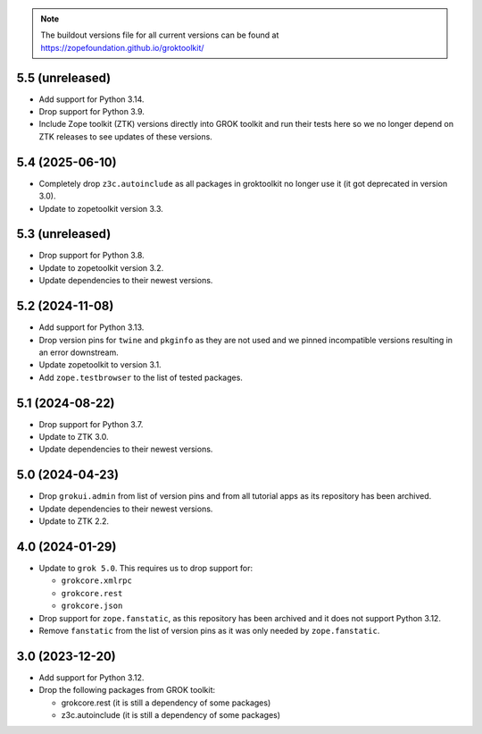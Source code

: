 
.. note:: The buildout versions file for all current versions can be found at https://zopefoundation.github.io/groktoolkit/

5.5 (unreleased)
----------------

- Add support for Python 3.14.

- Drop support for Python 3.9.

- Include Zope toolkit (ZTK) versions directly into GROK toolkit and run their
  tests here so we no longer depend on ZTK releases to see updates of these
  versions.

5.4 (2025-06-10)
----------------

- Completely drop ``z3c.autoinclude`` as all packages in groktoolkit no longer
  use it (it got deprecated in version 3.0).

- Update to zopetoolkit version 3.3.


5.3 (unreleased)
----------------

- Drop support for Python 3.8.

- Update to zopetoolkit version 3.2.

- Update dependencies to their newest versions.

5.2 (2024-11-08)
----------------

- Add support for Python 3.13.

- Drop version pins for ``twine`` and ``pkginfo`` as they are not used and we
  pinned incompatible versions resulting in an error downstream.

- Update zopetoolkit to version 3.1.

- Add ``zope.testbrowser`` to the list of tested packages.

5.1 (2024-08-22)
----------------

- Drop support for Python 3.7.

- Update to ZTK 3.0.

- Update dependencies to their newest versions.

5.0 (2024-04-23)
----------------

- Drop ``grokui.admin`` from list of version pins and from all tutorial apps as
  its repository has been archived.

- Update dependencies to their newest versions.

- Update to ZTK 2.2.


4.0 (2024-01-29)
----------------

- Update to ``grok 5.0``. This requires us to drop support for:

  - ``grokcore.xmlrpc``

  - ``grokcore.rest``

  - ``grokcore.json``

- Drop support for ``zope.fanstatic``, as this repository has been archived and
  it does not support Python 3.12.

- Remove ``fanstatic`` from the list of version pins as it was only needed by
  ``zope.fanstatic``.


3.0 (2023-12-20)
----------------

- Add support for Python 3.12.

- Drop the following packages from GROK toolkit:

  - grokcore.rest (it is still a dependency of some packages)
  - z3c.autoinclude (it is still a dependency of some packages)
